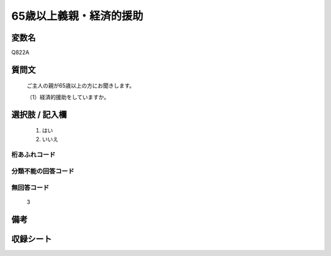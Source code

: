 .. title:: Q822A
.. rst-cllass:: item
====================================================================================================
65歳以上義親・経済的援助
====================================================================================================

.. rst-class:: varname
変数名
==================

Q822A

.. rst-class:: question
質問文
==================


   ご主人の親が65歳以上の方にお聞きします。


   （1）経済的援助をしていますか。



.. rst-class:: answer
選択肢 / 記入欄
======================

  
     1. はい
  
     2. いいえ
  



.. rst-class:: overflow
桁あふれコード
-------------------------------
  


.. rst-class:: not_available
分類不能の回答コード
-------------------------------------
  


.. rst-class:: not_available
無回答コード
-------------------------------------
  3


.. rst-class:: bikou
備考
==================



.. rst-class:: include_sheet
収録シート
=======================================
.. hlist::
   :columns: 3
   
   
   * p1_4
   
   * p4_4
   
   * p5b_4
   
   * p7_4
   
   * p10_4
   
   


.. index:: Q822A
